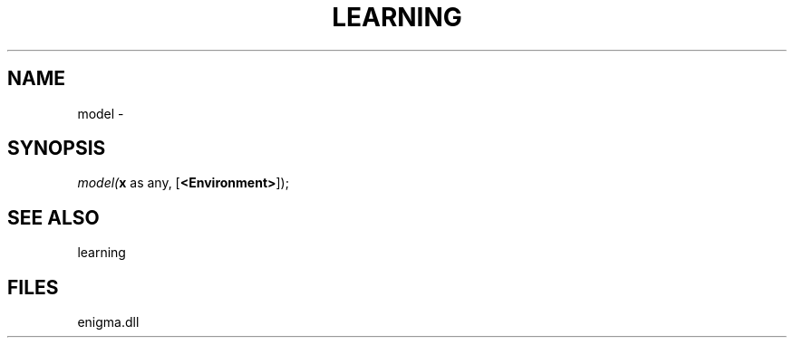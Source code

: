 .\" man page create by R# package system.
.TH LEARNING 1 2000-01-01 "model" "model"
.SH NAME
model \- 
.SH SYNOPSIS
\fImodel(\fBx\fR as any, 
[\fB<Environment>\fR]);\fR
.SH SEE ALSO
learning
.SH FILES
.PP
enigma.dll
.PP
